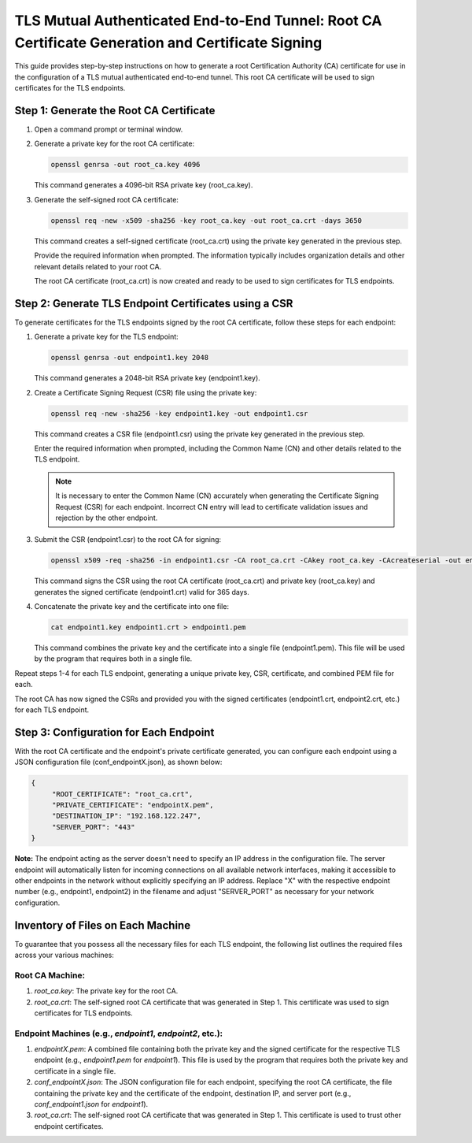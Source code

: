 TLS Mutual Authenticated End-to-End Tunnel: Root CA Certificate Generation and Certificate Signing
==================================================================================================

This guide provides step-by-step instructions on how to generate a root Certification Authority (CA) certificate for use in the configuration of a TLS mutual authenticated end-to-end tunnel. This root CA certificate will be used to sign certificates for the TLS endpoints.

Step 1: Generate the Root CA Certificate
-----------------------------------------

1. Open a command prompt or terminal window.

2. Generate a private key for the root CA certificate:

   .. code-block:: bash

      openssl genrsa -out root_ca.key 4096

   This command generates a 4096-bit RSA private key (root_ca.key).

3. Generate the self-signed root CA certificate:

   .. code-block:: bash

      openssl req -new -x509 -sha256 -key root_ca.key -out root_ca.crt -days 3650

   This command creates a self-signed certificate (root_ca.crt) using the private key generated in the previous step.

   Provide the required information when prompted. The information typically includes organization details and other relevant details related to your root CA.

   The root CA certificate (root_ca.crt) is now created and ready to be used to sign certificates for TLS endpoints.

Step 2: Generate TLS Endpoint Certificates using a CSR
------------------------------------------------------

To generate certificates for the TLS endpoints signed by the root CA certificate, follow these steps for each endpoint:

1. Generate a private key for the TLS endpoint:

   .. code-block:: bash

      openssl genrsa -out endpoint1.key 2048

   This command generates a 2048-bit RSA private key (endpoint1.key).

2. Create a Certificate Signing Request (CSR) file using the private key:

   .. code-block:: bash

      openssl req -new -sha256 -key endpoint1.key -out endpoint1.csr

   This command creates a CSR file (endpoint1.csr) using the private key generated in the previous step.

   Enter the required information when prompted, including the Common Name (CN) and other details related to the TLS endpoint.

   .. note::
   
      It is necessary to enter the Common Name (CN) accurately when generating the Certificate Signing Request (CSR) for each endpoint. Incorrect CN entry will lead to certificate validation issues and rejection by the other endpoint.

3. Submit the CSR (endpoint1.csr) to the root CA for signing:

   .. code-block:: bash

      openssl x509 -req -sha256 -in endpoint1.csr -CA root_ca.crt -CAkey root_ca.key -CAcreateserial -out endpoint1.crt -days 365

   This command signs the CSR using the root CA certificate (root_ca.crt) and private key (root_ca.key) and generates the signed certificate (endpoint1.crt) valid for 365 days.

4. Concatenate the private key and the certificate into one file:

   .. code-block:: bash

      cat endpoint1.key endpoint1.crt > endpoint1.pem

   This command combines the private key and the certificate into a single file (endpoint1.pem). This file will be used by the program that requires both in a single file.

Repeat steps 1-4 for each TLS endpoint, generating a unique private key, CSR, certificate, and combined PEM file for each.

The root CA has now signed the CSRs and provided you with the signed certificates (endpoint1.crt, endpoint2.crt, etc.) for each TLS endpoint.

Step 3: Configuration for Each Endpoint
---------------------------------------

With the root CA certificate and the endpoint's private certificate generated, you can configure each endpoint using a JSON configuration file (conf_endpointX.json), as shown below:

.. code-block:: json

   {
	"ROOT_CERTIFICATE": "root_ca.crt",
	"PRIVATE_CERTIFICATE": "endpointX.pem",
	"DESTINATION_IP": "192.168.122.247",
	"SERVER_PORT": "443"
   }

**Note:** The endpoint acting as the server doesn't need to specify an IP address in the configuration file. The server endpoint will automatically listen for incoming connections on all available network interfaces, making it accessible to other endpoints in the network without explicitly specifying an IP address. Replace "X" with the respective endpoint number (e.g., endpoint1, endpoint2) in the filename and adjust "SERVER_PORT" as necessary for your network configuration.


Inventory of Files on Each Machine
----------------------------------

To guarantee that you possess all the necessary files for each TLS endpoint, the following list outlines the required files across your various machines:

Root CA Machine:
~~~~~~~~~~~~~~~~

1. `root_ca.key`: The private key for the root CA.
2. `root_ca.crt`: The self-signed root CA certificate that was generated in Step 1. This certificate was used to sign certificates for TLS endpoints.

Endpoint Machines (e.g., `endpoint1`, `endpoint2`, etc.):
~~~~~~~~~~~~~~~~~~~~~~~~~~~~~~~~~~~~~~~~~~~~~~~~~~~~~~~~~

1. `endpointX.pem`: A combined file containing both the private key and the signed certificate for the respective TLS endpoint (e.g., `endpoint1.pem` for `endpoint1`). This file is used by the program that requires both the private key and certificate in a single file.
2. `conf_endpointX.json`: The JSON configuration file for each endpoint, specifying the root CA certificate, the file containing the private key and the certificate of the endpoint, destination IP, and server port (e.g., `conf_endpoint1.json` for `endpoint1`).
3. `root_ca.crt`: The self-signed root CA certificate that was generated in Step 1. This certificate is used to trust other endpoint certificates.
